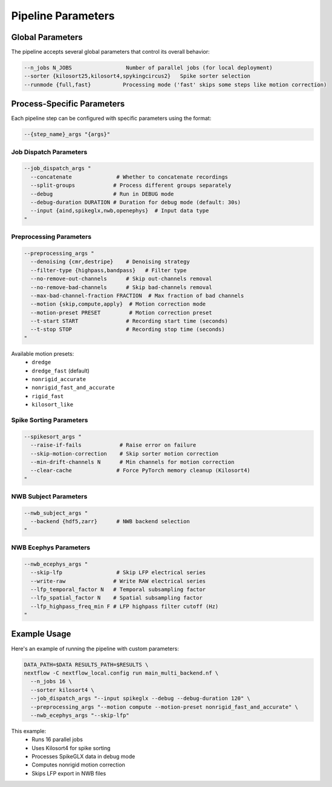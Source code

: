 Pipeline Parameters
===================

Global Parameters
-----------------

The pipeline accepts several global parameters that control its overall behavior:

.. code-block:: bash

   --n_jobs N_JOBS                 Number of parallel jobs (for local deployment)
   --sorter {kilosort25,kilosort4,spykingcircus2}   Spike sorter selection
   --runmode {full,fast}          Processing mode ('fast' skips some steps like motion correction)

Process-Specific Parameters
---------------------------

Each pipeline step can be configured with specific parameters using the format:

.. code-block:: bash

   --{step_name}_args "{args}"

Job Dispatch Parameters
~~~~~~~~~~~~~~~~~~~~~~~

.. code-block:: bash

   --job_dispatch_args "
     --concatenate              # Whether to concatenate recordings
     --split-groups            # Process different groups separately
     --debug                   # Run in DEBUG mode
     --debug-duration DURATION # Duration for debug mode (default: 30s)
     --input {aind,spikeglx,nwb,openephys}  # Input data type
   "

Preprocessing Parameters
~~~~~~~~~~~~~~~~~~~~~~~~

.. code-block:: bash

   --preprocessing_args "
     --denoising {cmr,destripe}    # Denoising strategy
     --filter-type {highpass,bandpass}   # Filter type
     --no-remove-out-channels      # Skip out-channels removal
     --no-remove-bad-channels      # Skip bad-channels removal
     --max-bad-channel-fraction FRACTION  # Max fraction of bad channels
     --motion {skip,compute,apply}  # Motion correction mode
     --motion-preset PRESET         # Motion correction preset
     --t-start START               # Recording start time (seconds)
     --t-stop STOP                 # Recording stop time (seconds)
   "

Available motion presets:
   * ``dredge``
   * ``dredge_fast`` (default)
   * ``nonrigid_accurate``
   * ``nonrigid_fast_and_accurate``
   * ``rigid_fast``
   * ``kilosort_like``

Spike Sorting Parameters
~~~~~~~~~~~~~~~~~~~~~~~~

.. code-block:: bash

   --spikesort_args "
     --raise-if-fails            # Raise error on failure
     --skip-motion-correction    # Skip sorter motion correction
     --min-drift-channels N      # Min channels for motion correction
     --clear-cache              # Force PyTorch memory cleanup (Kilosort4)
   "

NWB Subject Parameters
~~~~~~~~~~~~~~~~~~~~~~

.. code-block:: bash

   --nwb_subject_args "
     --backend {hdf5,zarr}      # NWB backend selection
   "

NWB Ecephys Parameters
~~~~~~~~~~~~~~~~~~~~~~

.. code-block:: bash

   --nwb_ecephys_args "
     --skip-lfp                 # Skip LFP electrical series
     --write-raw               # Write RAW electrical series
     --lfp_temporal_factor N   # Temporal subsampling factor
     --lfp_spatial_factor N    # Spatial subsampling factor
     --lfp_highpass_freq_min F # LFP highpass filter cutoff (Hz)
   "

Example Usage
-------------

Here's an example of running the pipeline with custom parameters:

.. code-block:: bash

   DATA_PATH=$DATA RESULTS_PATH=$RESULTS \
   nextflow -C nextflow_local.config run main_multi_backend.nf \
     --n_jobs 16 \
     --sorter kilosort4 \
     --job_dispatch_args "--input spikeglx --debug --debug-duration 120" \
     --preprocessing_args "--motion compute --motion-preset nonrigid_fast_and_accurate" \
     --nwb_ecephys_args "--skip-lfp"

This example:
   * Runs 16 parallel jobs
   * Uses Kilosort4 for spike sorting
   * Processes SpikeGLX data in debug mode
   * Computes nonrigid motion correction
   * Skips LFP export in NWB files
